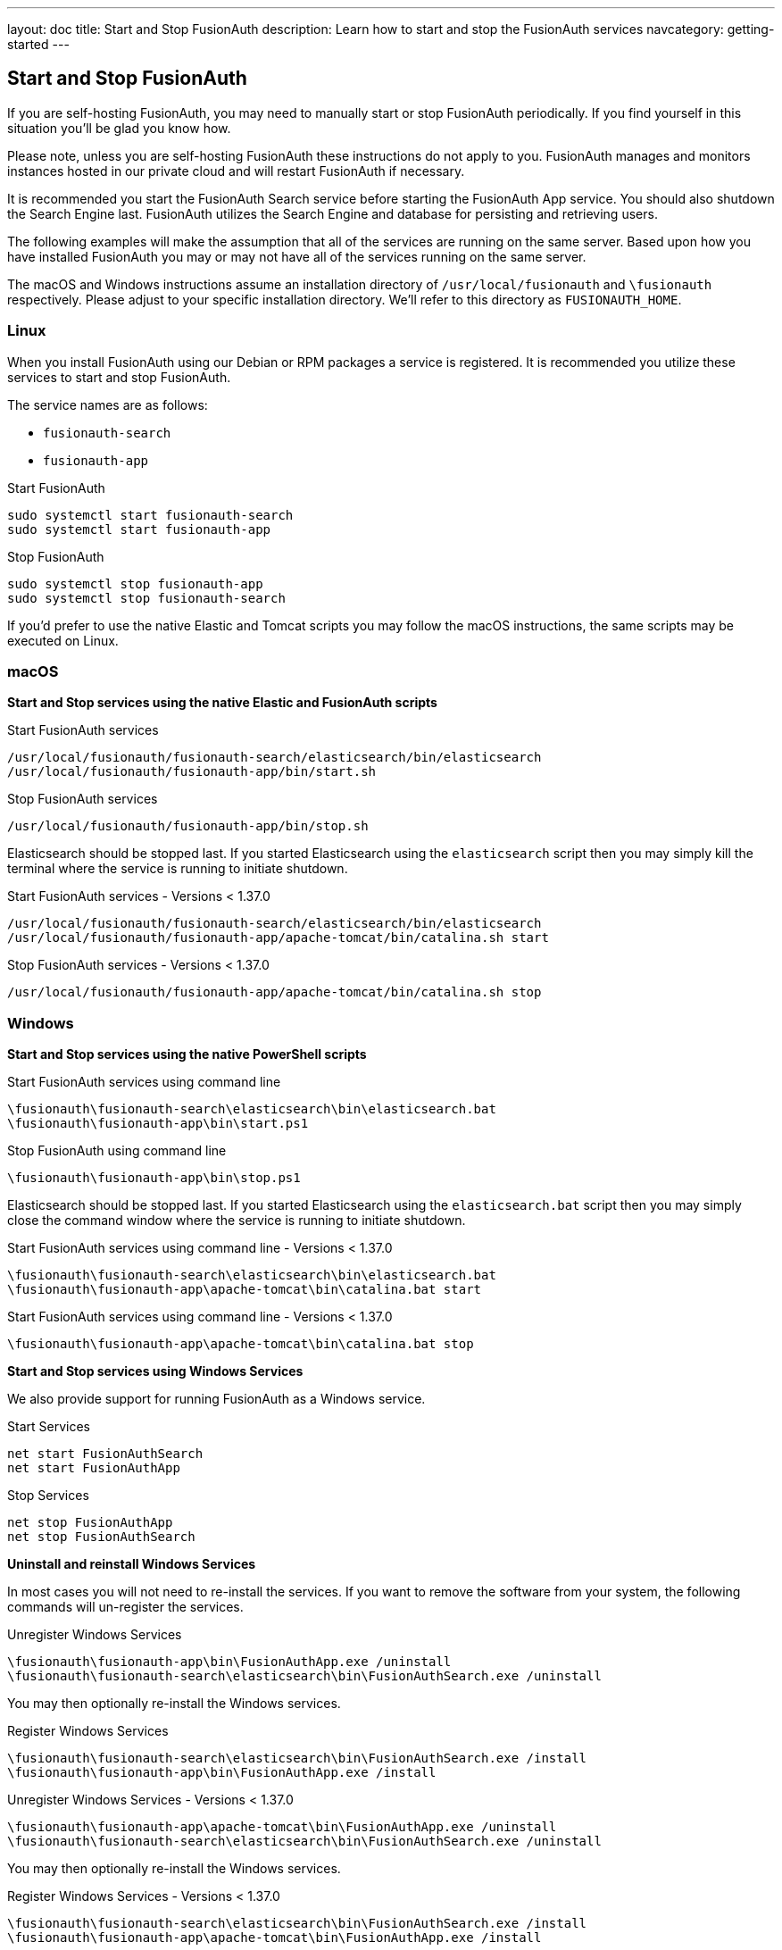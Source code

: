 ---
layout: doc
title: Start and Stop FusionAuth
description: Learn how to start and stop the FusionAuth services
navcategory: getting-started
---

== Start and Stop FusionAuth

If you are self-hosting FusionAuth, you may need to manually start or stop FusionAuth periodically. If you find yourself in this situation you'll be glad you know how.

Please note, unless you are self-hosting FusionAuth these instructions do not apply to you. FusionAuth manages and monitors instances hosted in our private
cloud and will restart FusionAuth if necessary.


It is recommended you start the FusionAuth Search service before starting the FusionAuth App service. You should also shutdown the Search Engine last. FusionAuth
utilizes the Search Engine and database for persisting and retrieving users.

The following examples will make the assumption that all of the services are running on the same server. Based upon how you have installed FusionAuth
you may or may not have all of the services running on the same server.

The macOS and Windows instructions assume an installation directory of `/usr/local/fusionauth` and `\fusionauth` respectively. Please adjust to your
specific installation directory. We'll refer to this directory as `FUSIONAUTH_HOME`.

=== Linux
When you install FusionAuth using our Debian or RPM packages a service is registered. It is recommended you utilize these services to start and stop
FusionAuth.

The service names are as follows:

* `fusionauth-search`
* `fusionauth-app`

[source,shell]
.Start FusionAuth
----
sudo systemctl start fusionauth-search
sudo systemctl start fusionauth-app
----

[source,shell]
.Stop FusionAuth
----
sudo systemctl stop fusionauth-app
sudo systemctl stop fusionauth-search
----

If you'd prefer to use the native Elastic and Tomcat scripts you may follow the macOS instructions, the same scripts may be executed on Linux.

=== macOS

*Start and Stop services using the native Elastic and FusionAuth scripts*

[source,shell]
.Start FusionAuth services
----
/usr/local/fusionauth/fusionauth-search/elasticsearch/bin/elasticsearch
/usr/local/fusionauth/fusionauth-app/bin/start.sh
----

[source,shell]
.Stop FusionAuth services
----
/usr/local/fusionauth/fusionauth-app/bin/stop.sh
----

Elasticsearch should be stopped last. If you started Elasticsearch using the `elasticsearch` script then you may simply kill the terminal where
the service is running to initiate shutdown.

[source,shell]
.Start FusionAuth services - Versions < 1.37.0
----
/usr/local/fusionauth/fusionauth-search/elasticsearch/bin/elasticsearch
/usr/local/fusionauth/fusionauth-app/apache-tomcat/bin/catalina.sh start
----

[source,shell]
.Stop FusionAuth services - Versions < 1.37.0
----
/usr/local/fusionauth/fusionauth-app/apache-tomcat/bin/catalina.sh stop
----

=== Windows

*Start and Stop services using the native PowerShell scripts*

[source]
.Start FusionAuth services using command line
----
\fusionauth\fusionauth-search\elasticsearch\bin\elasticsearch.bat
\fusionauth\fusionauth-app\bin\start.ps1
----

[source]
.Stop FusionAuth using command line
----
\fusionauth\fusionauth-app\bin\stop.ps1
----

Elasticsearch should be stopped last. If you started Elasticsearch using the `elasticsearch.bat` script then you may simply close the command
window where the service is running to initiate shutdown.

[source]
.Start FusionAuth services using command line - Versions < 1.37.0
----
\fusionauth\fusionauth-search\elasticsearch\bin\elasticsearch.bat
\fusionauth\fusionauth-app\apache-tomcat\bin\catalina.bat start
----


[source]
.Start FusionAuth services using command line - Versions < 1.37.0
----
\fusionauth\fusionauth-app\apache-tomcat\bin\catalina.bat stop
----

*Start and Stop services using Windows Services*

We also provide support for running FusionAuth as a Windows service.

[source]
.Start Services
----
net start FusionAuthSearch
net start FusionAuthApp
----

[source]
.Stop Services
----
net stop FusionAuthApp
net stop FusionAuthSearch
----

*Uninstall and reinstall Windows Services*

In most cases you will not need to re-install the services. If you want to remove the software from your system, the following commands will un-register the services.

[source]
.Unregister Windows Services
----
\fusionauth\fusionauth-app\bin\FusionAuthApp.exe /uninstall
\fusionauth\fusionauth-search\elasticsearch\bin\FusionAuthSearch.exe /uninstall
----

You may then optionally re-install the Windows services.


[source]
.Register Windows Services
----
\fusionauth\fusionauth-search\elasticsearch\bin\FusionAuthSearch.exe /install
\fusionauth\fusionauth-app\bin\FusionAuthApp.exe /install
----


[source]
.Unregister Windows Services - Versions < 1.37.0
----
\fusionauth\fusionauth-app\apache-tomcat\bin\FusionAuthApp.exe /uninstall
\fusionauth\fusionauth-search\elasticsearch\bin\FusionAuthSearch.exe /uninstall
----

You may then optionally re-install the Windows services.


[source]
.Register Windows Services - Versions < 1.37.0
----
\fusionauth\fusionauth-search\elasticsearch\bin\FusionAuthSearch.exe /install
\fusionauth\fusionauth-app\apache-tomcat\bin\FusionAuthApp.exe /install
----
